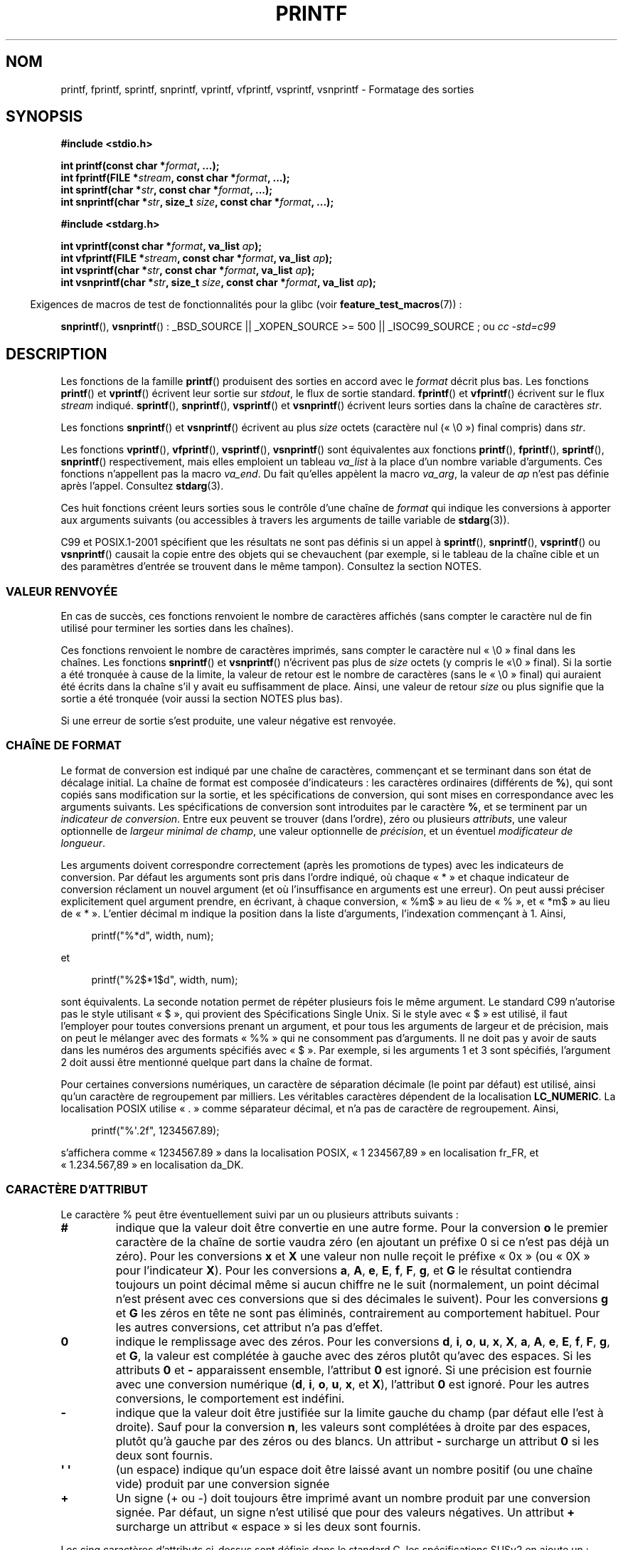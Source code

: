 .\" Copyright (c) 1999 Andries Brouwer (aeb@cwi.nl)
.\"
.\" This is free documentation; you can redistribute it and/or
.\" modify it under the terms of the GNU General Public License as
.\" published by the Free Software Foundation; either version 2 of
.\" the License, or (at your option) any later version.
.\"
.\" The GNU General Public License's references to "object code"
.\" and "executables" are to be interpreted as the output of any
.\" document formatting or typesetting system, including
.\" intermediate and printed output.
.\"
.\" This manual is distributed in the hope that it will be useful,
.\" but WITHOUT ANY WARRANTY; without even the implied warranty of
.\" MERCHANTABILITY or FITNESS FOR A PARTICULAR PURPOSE.  See the
.\" GNU General Public License for more details.
.\"
.\" You should have received a copy of the GNU General Public
.\" License along with this manual; if not, write to the Free
.\" Software Foundation, Inc., 59 Temple Place, Suite 330, Boston, MA 02111,
.\" USA.
.\"
.\"
.\" Earlier versions of this page influenced the present text.
.\" It was derived from a Berkeley page with version
.\"       @(#)printf.3    6.14 (Berkeley) 7/30/91
.\" converted for Linux by faith@cs.unc.edu, updated by
.\" Helmut.Geyer@iwr.uni-heidelberg.de, agulbra@troll.no and Bruno Haible.
.\"
.\" 1999-11-25 aeb - Rewritten, using SUSv2 and C99.
.\" 2000-07-26 jsm28@hermes.cam.ac.uk - three small fixes
.\" 2000-10-16 jsm28@hermes.cam.ac.uk - more fixes
.\"
.\"*******************************************************************
.\"
.\" This file was generated with po4a. Translate the source file.
.\"
.\"*******************************************************************
.TH PRINTF 3 "19 décembre 2008" GNU "Manuel du programmeur Linux"
.SH NOM
printf, fprintf, sprintf, snprintf, vprintf, vfprintf, vsprintf, vsnprintf \-
Formatage des sorties
.SH SYNOPSIS
\fB#include <stdio.h>\fP
.sp
\fBint printf(const char *\fP\fIformat\fP\fB, ...);\fP
.br
\fBint fprintf(FILE *\fP\fIstream\fP\fB, const char *\fP\fIformat\fP\fB, ...);\fP
.br
\fBint sprintf(char *\fP\fIstr\fP\fB, const char *\fP\fIformat\fP\fB, ...);\fP
.br
\fBint snprintf(char *\fP\fIstr\fP\fB, size_t \fP\fIsize\fP\fB, const char *\fP\fIformat\fP\fB,
\&...);\fP
.sp
\fB#include <stdarg.h>\fP
.sp
\fBint vprintf(const char *\fP\fIformat\fP\fB, va_list \fP\fIap\fP\fB);\fP
.br
\fBint vfprintf(FILE *\fP\fIstream\fP\fB, const char *\fP\fIformat\fP\fB, va_list
\fP\fIap\fP\fB);\fP
.br
\fBint vsprintf(char *\fP\fIstr\fP\fB, const char *\fP\fIformat\fP\fB, va_list
\fP\fIap\fP\fB);\fP
.br
\fBint vsnprintf(char *\fP\fIstr\fP\fB, size_t \fP\fIsize\fP\fB, const char
*\fP\fIformat\fP\fB, va_list \fP\fIap\fP\fB);\fP
.sp
.in -4n
Exigences de macros de test de fonctionnalités pour la glibc (voir
\fBfeature_test_macros\fP(7))\ :
.in
.sp
.ad l
\fBsnprintf\fP(), \fBvsnprintf\fP()\ : _BSD_SOURCE || _XOPEN_SOURCE\ >=\ 500 ||
_ISOC99_SOURCE\ ; ou \fIcc \-std=c99\fP
.ad b
.SH DESCRIPTION
Les fonctions de la famille \fBprintf\fP() produisent des sorties en accord
avec le \fIformat\fP décrit plus bas. Les fonctions \fBprintf\fP() et \fBvprintf\fP()
écrivent leur sortie sur \fIstdout\fP, le flux de sortie standard. \fBfprintf\fP()
et \fBvfprintf\fP() écrivent sur le flux \fIstream\fP indiqué. \fBsprintf\fP(),
\fBsnprintf\fP(), \fBvsprintf\fP() et \fBvsnprintf\fP() écrivent leurs sorties dans
la chaîne de caractères \fIstr\fP.
.PP
Les fonctions \fBsnprintf\fP() et \fBvsnprintf\fP() écrivent au plus \fIsize\fP
octets (caractère nul («\ \e0\ ») final compris) dans \fIstr\fP.
.PP
Les fonctions \fBvprintf\fP(), \fBvfprintf\fP(), \fBvsprintf\fP(), \fBvsnprintf\fP()
sont équivalentes aux fonctions \fBprintf\fP(), \fBfprintf\fP(), \fBsprintf\fP(),
\fBsnprintf\fP() respectivement, mais elles emploient un tableau \fIva_list\fP à
la place d'un nombre variable d'arguments. Ces fonctions n'appellent pas la
macro \fIva_end\fP. Du fait qu'elles appèlent la macro \fIva_arg\fP, la valeur de
\fIap\fP n'est pas définie après l'appel. Consultez \fBstdarg\fP(3).
.PP
Ces huit fonctions créent leurs sorties sous le contrôle d'une chaîne de
\fIformat\fP qui indique les conversions à apporter aux arguments suivants (ou
accessibles à travers les arguments de taille variable de \fBstdarg\fP(3)).

C99 et POSIX.1\-2001 spécifient que les résultats ne sont pas définis si un
appel à \fBsprintf\fP(), \fBsnprintf\fP(), \fBvsprintf\fP() ou \fBvsnprintf\fP() causait
la copie entre des objets qui se chevauchent (par exemple, si le tableau de
la chaîne cible et un des paramètres d'entrée se trouvent dans le même
tampon). Consultez la section NOTES.
.SS "VALEUR RENVOYÉE"
En cas de succès, ces fonctions renvoient le nombre de caractères affichés
(sans compter le caractère nul de fin utilisé pour terminer les sorties dans
les chaînes).

Ces fonctions renvoient le nombre de caractères imprimés, sans compter le
caractère nul «\ \e0\ » final dans les chaînes. Les fonctions \fBsnprintf\fP()
et \fBvsnprintf\fP() n'écrivent pas plus de \fIsize\fP octets (y compris le «\
\e0\ » final). Si la sortie a été tronquée à cause de la limite, la valeur
de retour est le nombre de caractères (sans le «\ \e0\ » final) qui auraient
été écrits dans la chaîne s'il y avait eu suffisamment de place. Ainsi, une
valeur de retour \fIsize\fP ou plus signifie que la sortie a été tronquée (voir
aussi la section NOTES plus bas).

Si une erreur de sortie s'est produite, une valeur négative est renvoyée.
.SS "CHAÎNE DE FORMAT"
Le format de conversion est indiqué par une chaîne de caractères, commençant
et se terminant dans son état de décalage initial. La chaîne de format est
composée d'indicateurs\ : les caractères ordinaires (différents de \fB%\fP),
qui sont copiés sans modification sur la sortie, et les spécifications de
conversion, qui sont mises en correspondance avec les arguments
suivants. Les spécifications de conversion sont introduites par le caractère
\fB%\fP, et se terminent par un \fIindicateur de conversion\fP. Entre eux peuvent
se trouver (dans l'ordre), zéro ou plusieurs \fIattributs\fP, une valeur
optionnelle de \fIlargeur minimal de champ\fP, une valeur optionnelle de
\fIprécision\fP, et un éventuel \fImodificateur de longueur\fP.

Les arguments doivent correspondre correctement (après les promotions de
types) avec les indicateurs de conversion. Par défaut les arguments sont
pris dans l'ordre indiqué, où chaque «\ *\ » et chaque indicateur de
conversion réclament un nouvel argument (et où l'insuffisance en arguments
est une erreur). On peut aussi préciser explicitement quel argument prendre,
en écrivant, à chaque conversion, «\ %m$\ » au lieu de «\ %\ », et «\ *m$\ »
au lieu de «\ *\ ». L'entier décimal m indique la position dans la liste
d'arguments, l'indexation commençant à 1. Ainsi,
.in +4n
.nf

printf("%*d", width, num);

.fi
.in
et
.in +4n
.nf

printf("%2$*1$d", width, num);

.fi
.in
sont équivalents. La seconde notation permet de répéter plusieurs fois le
même argument. Le standard C99 n'autorise pas le style utilisant «\ $\ »,
qui provient des Spécifications Single Unix. Si le style avec «\ $\ » est
utilisé, il faut l'employer pour toutes conversions prenant un argument, et
pour tous les arguments de largeur et de précision, mais on peut le mélanger
avec des formats «\ %%\ » qui ne consomment pas d'arguments. Il ne doit pas
y avoir de sauts dans les numéros des arguments spécifiés avec «\ $\ ». Par
exemple, si les arguments 1 et 3 sont spécifiés, l'argument 2 doit aussi
être mentionné quelque part dans la chaîne de format.

Pour certaines conversions numériques, un caractère de séparation décimale
(le point par défaut) est utilisé, ainsi qu'un caractère de regroupement par
milliers. Les véritables caractères dépendent de la localisation
\fBLC_NUMERIC\fP. La localisation POSIX utilise «\ .\ » comme séparateur
décimal, et n'a pas de caractère de regroupement. Ainsi,
.in +4n
.nf

    printf("%\(aq.2f", 1234567.89);

.fi
.in
s'affichera comme «\ 1234567.89\ » dans la localisation POSIX, «\ 1\ 234\
567,89\ » en localisation fr_FR, et «\ 1.234.567,89\ » en localisation da_DK.
.SS "CARACTÈRE D'ATTRIBUT"
Le caractère % peut être éventuellement suivi par un ou plusieurs attributs
suivants\ :
.TP 
\fB#\fP
indique que la valeur doit être convertie en une autre forme. Pour la
conversion \fBo\fP le premier caractère de la chaîne de sortie vaudra zéro (en
ajoutant un préfixe 0 si ce n'est pas déjà un zéro). Pour les conversions
\fBx\fP et \fBX\fP une valeur non nulle reçoit le préfixe «\ 0x\ » (ou «\ 0X\ »
pour l'indicateur \fBX\fP). Pour les conversions \fBa\fP, \fBA\fP, \fBe\fP, \fBE\fP, \fBf\fP,
\fBF\fP, \fBg\fP, et \fBG\fP le résultat contiendra toujours un point décimal même si
aucun chiffre ne le suit (normalement, un point décimal n'est présent avec
ces conversions que si des décimales le suivent). Pour les conversions \fBg\fP
et \fBG\fP les zéros en tête ne sont pas éliminés, contrairement au
comportement habituel. Pour les autres conversions, cet attribut n'a pas
d'effet.
.TP 
\fB\&0\fP
indique le remplissage avec des zéros. Pour les conversions \fBd\fP, \fBi\fP,
\fBo\fP, \fBu\fP, \fBx\fP, \fBX\fP, \fBa\fP, \fBA\fP, \fBe\fP, \fBE\fP, \fBf\fP, \fBF\fP, \fBg\fP, et \fBG\fP,
la valeur est complétée à gauche avec des zéros plutôt qu'avec des
espaces. Si les attributs \fB\&0\fP et \fB\-\fP apparaissent ensemble, l'attribut
\fB\&0\fP est ignoré. Si une précision est fournie avec une conversion
numérique (\fBd\fP, \fBi\fP, \fBo\fP, \fBu\fP, \fBx\fP, et \fBX\fP), l'attribut \fB\&0\fP est
ignoré. Pour les autres conversions, le comportement est indéfini.
.TP 
\fB\-\fP
indique que la valeur doit être justifiée sur la limite gauche du champ (par
défaut elle l'est à droite). Sauf pour la conversion \fBn\fP, les valeurs sont
complétées à droite par des espaces, plutôt qu'à gauche par des zéros ou des
blancs. Un attribut \fB\-\fP surcharge un attribut \fB\&0\fP si les deux sont
fournis.
.TP 
\fB\(aq \(aq\fP
(un espace) indique qu'un espace doit être laissé avant un nombre positif
(ou une chaîne vide) produit par une conversion signée
.TP 
\fB+\fP
Un signe (+ ou \-) doit toujours être imprimé avant un nombre produit par une
conversion signée. Par défaut, un signe n'est utilisé que pour des valeurs
négatives. Un attribut \fB+\fP surcharge un attribut «\ espace\ » si les deux
sont fournis.
.PP
Les cinq caractères d'attributs ci\-dessus sont définis dans le standard C,
les spécifications SUSv2 en ajoute un\ :
.TP 
\fB\(aq\fP
Pour les conversions décimales (\fBi\fP, \fBd\fP, \fBu\fP, \fBf\fP, \fBF\fP, \fBg\fP, \fBG\fP)
indique que les chiffres d'un argument numérique doivent être groupés par
milliers en fonction de la localisation. Remarquez que de nombreuses
versions de \fBgcc\fP(1) n'acceptent pas cet attribut et déclencheront un
avertissement (warning). SUSv2 n'inclue pas \fI%\(aqF\fP.
.PP
La glibc 2.2 ajoute un caractère d'attribut supplémentaire.
.TP 
\fBI\fP
.\" outdigits keyword in locale file
Pour les conversions décimales (\fBi\fP, \fBd\fP, \fBu\fP) la sortie emploie les
chiffres alternatifs de la localisation s'il y en a. Par exemple, depuis la
glibc 2.2.3, cela donnera des chiffres arabes pour la localisation perse («\
fa_IR\ »).
.SS "LARGEUR DE CHAMP"
Un nombre optionnel ne commençant pas par un zéro, peut indiquer une largeur
minimale de champ. Si la valeur convertie occupe moins de caractères que
cette largeur, elle sera complétée par des espaces à gauche (ou à droite si
l'attribut d'alignement à gauche a été fourni). À la place de la chaîne
représentant le nombre décimal, on peut écrire «\ *\ » ou «\ *m$\ » (m étant
entier) pour indiquer que la largeur du champ est fournie dans l'argument
suivant, ou dans le m\-ième argument, respectivement. L'argument fournissant
la largeur doit être de type \fIint\fP. Une largeur négative est considéré
comme l'attribut «\ \-\ » vu plus haut suivi d'une largeur positive. En aucun
cas une largeur trop petite ne provoque la troncature du champ. Si le
résultat de la conversion est plus grand que la largeur indiquée, le champ
est élargi pour contenir le résultat.
.SS PRÉCISION
Une précision éventuelle, sous la forme d'un point («\ \&.\ ») suivi par un
nombre. À la place de la chaîne représentant le nombre décimal, on peut
écrire «\ *\ » ou «\ *m$\ » (m étant entier) pour indiquer que la précision
est fournie dans l'argument suivant, ou dans le m\-ième argument,
respectivement. L'argument fournissant la précision doit être de type
\fIint\fP. Si la précision ne contient que le caractère «\ .\ », ou une valeur
négative, elle est considérée comme nulle. Cette précision indique un nombre
minimum de chiffres à faire apparaître lors des conversions \fBd\fP, \fBi\fP,
\fBo\fP, \fBu\fP, \fBx\fP, et \fBX\fP, le nombre de décimales à faire apparaître pour
les conversions \fBa\fP, \fBA\fP, \fBe\fP, \fBE\fP, \fBf\fP et \fBF\fP, le nombre maximum de
chiffres significatifs pour \fBg\fP et \fBG\fP, et le nombre maximum de caractères
à imprimer depuis une chaîne pour les conversions \fBs\fP et \fBS\fP.
.SS "MODIFICATEUR DE LONGUEUR"
Ici, une conversion entière correspond à \fBd\fP, \fBi\fP, \fBo\fP, \fBu\fP, \fBx\fP ou
\fBX\fP.
.TP 
\fBhh\fP
La conversion entière suivante correspond à un \fIsigned char\fP ou \fIunsigned
char\fP, ou la conversion \fBn\fP suivante correspond à un argument pointeur sur
un \fIsigned char\fP.
.TP 
\fBh\fP
La conversion entière suivante correspond à un \fIshort int\fP ou \fIunsigned
short int\fP, ou la conversion \fBn\fP suivante correspond à un argument pointeur
sur un \fIshort int\fP.
.TP 
\fBl\fP
(elle) La conversion entière suivante correspond à un \fIlong int\fP ou
\fIunsigned long int\fP, ou la conversion \fBn\fP suivante correspond à un
pointeur sur un \fIlong int\fP, ou la conversion \fBc\fP suivante correspond à un
argument \fIwint_t\fP, ou encore la conversion \fBs\fP suivante correspond à un
pointeur sur un \fIwchar_t\fP.
.TP 
\fBll\fP
(elle\-elle) La conversion entière suivante correspond à un \fIlong long int\fP,
ou \fIunsigned long long int\fP, ou la conversion \fBn\fP suivante correspond à un
pointeur sur un \fIlong long int\fP.
.TP 
\fBL\fP
La conversion \fBa\fP, \fBA\fP, \fBe\fP, \fBE\fP, \fBf\fP, \fBF\fP, \fBg\fP, ou \fBG\fP suivante
correspond à un argument \fIlong double\fP (C99 autorise %LF mais pas SUSv2).
.TP 
\fBq\fP
(«\ quad\ » BSD\ 4.4 et Linux sous libc5 seulement, ne pas utiliser) Il
s'agit d'un synonyme pour \fBll\fP.
.TP 
\fBj\fP
La conversion entière suivante correspond à un argument \fIintmax_t\fP ou
\fIuintmax_t\fP.
.TP 
\fBz\fP
La conversion entière suivante correspond à un argument \fIsize_t\fP ou
\fIssize_t\fP (la bibliothèque libc5 de Linux proposait l'argument \fBZ\fP pour
cela, ne pas utiliser).
.TP 
\fBt\fP
La conversion entière suivante correspond à un argument \fIptrdiff_t\fP.
.PP
Les spécifications SUSv2 ne mentionnent que les modificateurs de longueur
\fBh\fP (dans \fBhd\fP, \fBhi\fP, \fBho\fP, \fBhx\fP, \fBhX\fP, \fBhn\fP), \fBl\fP (dans \fBld\fP,
\fBli\fP, \fBlo\fP, \fBlx\fP, \fBlX\fP, \fBln\fP, \fBlc\fP, \fBls\fP) et \fBL\fP (dans \fBLe\fP, \fBLE\fP,
\fBLf\fP, \fBLg\fP, \fBLG\fP).
.SS "INDICATEUR DE CONVERSION"
Un caractère indique le type de conversion à apporter. Les indicateurs de
conversion, et leurs significations sont\ :
.TP 
\fBd\fP, \fBi\fP
L'argument \fIint\fP est converti en un chiffre décimal signé. La précision, si
elle est mentionnée, correspond au nombre minimal de chiffres qui doivent
apparaître. Si la conversion fournit moins de chiffres, le résultat est
rempli à gauche avec des zéros. Par défaut la précision vaut 1. Lorsque 0
est converti avec une précision valant 0, la sortie est vide.
.TP 
\fBo\fP, \fBu\fP, \fBx\fP, \fBX\fP
L'argument \fIunsigned int\fP est converti en un chiffre octal non signé
(\fBo\fP), un chiffre décimal non signé (\fBu\fP), un chiffre hexadécimal non
signé (\fBx\fP et \fBX\fP). Les lettres \fBabcdef\fP sont utilisées pour les
conversions avec \fBx\fP, les lettres \fBABCDEF\fP sont utilisées pour les
conversions avec \fBX\fP. La précision, si elle est indiquée, donne un nombre
minimal de chiffres à faire apparaître. Si la valeur convertie nécessite
moins de chiffres, elle est complétée à gauche avec des zéros. La précision
par défaut vaut 1. Lorsque 0 est converti avec une précision valant 0, la
sortie est vide.
.TP 
\fBe\fP, \fBE\fP
L'argument réel, de type \fIdouble\fP, est arrondi et présenté avec la notation
scientifique
.if  \w'\*(Pm'=0 .ds Pm \(+-
[\-]c\fB\&.\fPccc\fBe\fP\*(Pmcc dans lequel se trouve un chiffre avant le point,
puis un nombre de décimales égal à la précision demandée. Si la précision
n'est pas indiquée, l'affichage contiendra 6 décimales. Si la précision vaut
zéro, il n'y a pas de point décimal. Une conversion \fBE\fP utilise la lettre
\fBE\fP (plutôt que \fBe\fP) pour introduire l'exposant. Celui\-ci contient
toujours au moins deux chiffres. Si la valeur affichée est nulle, son
exposant est 00.
.TP 
\fBf\fP, \fBF\fP
L'argument réel, de type \fIdouble\fP, est arrondi, et présenté avec la
notation classique [\-]ccc\fB\&.\fPccc, où le nombre de décimales est égal à la
précision réclamée. Si la précision n'est pas indiquée, l'affichage se fera
avec 6 décimales. Si la précision vaut zéro, aucun point n'est
affiché. Lorsque le point est affiché, il y a toujours au moins un chiffre
devant.

SUSv2 ne mentionne pas \fBF\fP et dit qu'il existe une chaîne de caractères
représentant l'infini ou NaN. Le standard C99 précise «\ [\-]inf\ » ou «\
[\-]infinity\ » pour les infinis, et une chaîne commençant par «\ nan\ » pour
NaN dans le cas d'une conversion \fBf\fP, et les chaînes «\ [\-]INF\ » «\
[\-]INFINITY\ » «\ NAN*\ » pour une conversion \fBF\fP.
.TP 
\fBg\fP, \fBG\fP
L'argument réel, de type \fIdouble\fP, est converti en style \fBf\fP ou \fBe\fP (ou
\fBF\fP ou \fBE\fP pour la conversion \fBG\fP) La précision indique le nombre de
décimales significatives. Si la précision est absente, une valeur par défaut
de 6 est utilisée. Si la précision vaut 0, elle est considérée comme valant
1. La notation scientifique \fBe\fP est utilisée si l'exposant est inférieur à
\-4 ou supérieur ou égal à la précision demandée. Les zéros en fin de partie
décimale sont supprimés. Un point décimal n'est affiché que s'il est suivi
d'au moins un chiffre.
.TP 
\fBa\fP, \fBA\fP
(C99 mais pas SUSv2). Pour la conversion \fBa\fP, l'argument de type \fIdouble\fP
est transformé en notation hexadécimale (avec les lettres abcdef) dans le
style [\-]\fB0x\fPh\fB\&.\fPhhhh\fBp\fP\*(Pmd; Pour la conversion \fBA\fP, le préfixe
\fB0X\fP, les lettres ABCDEF et le séparateur d'exposant \fBP\fP sont utilisés. Il
y a un chiffre hexadécimal avant la virgule, et le nombre de chiffres
ensuite est égal à la précision. La précision par défaut suffit pour une
représentation exacte de la valeur, si une représentation exacte est
possible en base 2. Sinon, elle est suffisamment grande pour distinguer les
valeurs de type \fIdouble\fP. Le chiffre avant le point décimal n'est pas
spécifié pour les nombres non normalisés, et il est non nul pour les nombres
normalisés.
.TP 
\fBc\fP
S'il n'y a pas de modificateur \fBl\fP, l'argument entier, de type \fIint\fP, est
converti en un \fIunsigned char\fP, et le caractère correspondant est
affiché. Si un modificateur \fBl\fP est présent, l'argument de type \fIwint_t\fP
(caractère large) est converti en séquence multioctet par un appel à
\fBwcrtomb\fP(3), avec un état de conversion débutant dans l'état initial. La
chaîne multioctet résultante est écrite.
.TP 
\fBs\fP
S'il n'y a pas de modificateur \fBl\fP, l'argument de type \fIconst char *\fP est
supposé être un pointeur sur un tableau de caractères (pointeur sur une
chaîne). Les caractères du tableau sont écrits jusqu'au caractère nul '\e0'
final, non compris. Si une précision est indiquée, seul ce nombre de
caractères sont écrits. Si une précision est fournie, il n'y a pas besoin de
caractère nul. Si la précision n'est pas donnée, ou si elle est supérieure à
la longueur de la chaîne, le caractère nul final est nécessaire.

Si un modificateur \fBl\fP est présent, l'argument de type \fIconst wchar_t *\fP
est supposé être un pointeur sur un tableau de caractères larges. Les
caractères larges du tableau sont convertis en une séquence de caractères
multioctet (chacun par un appel de \fBwcrtomb\fP(3), avec un état de conversion
dans l'état initial avant le premier caractère large), ceci jusqu'au
caractère large nul final compris. Les caractères multioctet résultants sont
écris jusqu'à l'octet nul final (non compris). Si une précision est fournie,
il n'y a pas plus d'octets écrits que la précision indiquée, mais aucun
caractère multioctet n'est écrit partiellement. Remarquez que la précision
concerne le nombre d'\fIoctets\fP écrits, et non pas le nombre de \fIcaractères
larges\fP ou de \fIpositions d'écrans\fP. La chaîne doit contenir un caractère
large nul final, sauf si une précision est indiquée, suffisamment petite
pour que le nombre d'octets écrits la remplisse avant la fin de la chaîne.
.TP 
\fBC\fP
(dans SUSv2 mais pas dans C99) Synonyme de \fBlc\fP. Ne pas utiliser.
.TP 
\fBS\fP
(dans SUSv2 mais pas dans C99) Synonyme de \fBls\fP. Ne pas utiliser.
.TP 
\fBp\fP
L'argument pointeur, du type \fIvoid *\fP est affiché en hexadécimal, comme
avec \fB%#x\fP ou \fB%#lx\fP.
.TP 
\fBn\fP
Le nombre de caractères déjà écrits est stocké dans l'entier indiqué par
l'argument pointeur de type \fIint *\fP. Aucun argument n'est converti.
.TP 
\fBm\fP
(extension glibc) Affiche la sortie \fIstrerror(errno)\fP. Aucun argument n'est
requis.
.TP 
\fB%\fP
Un caractère «\ %\ » est écrit. Il n'y a pas de conversion. L'indicateur
complet est «\ %%\ ».
.SH CONFORMITÉ
Les fonctions \fBfprintf\fP(), \fBprintf\fP(), \fBsprintf\fP(), \fBvprintf\fP(),
\fBvfprintf\fP() et \fBvsprintf\fP() sont conformes à C89 et C99. Les fonctions
\fBsnprintf\fP() et \fBvsnprintf\fP() sont conformes à C99.
.PP
En ce qui concerne la valeur de retour de \fBsnprintf\fP(), SUSv2 et C99 sont
en contradiction\ : lorsque \fBsnprintf\fP() est appelée avec un argument
\fIsize\fP=\fI0\fP SUSv2 précise une valeur de retour indéterminée, inférieure à
1, alors que C99 autorise \fIstr\fP à être NULL dans ce cas, et réclame en
valeur de retour (comme toujours) le nombre de caractères qui auraient été
écrits si la chaîne de sortie avait été assez grande.
.PP
La bibliothèque libc4 de Linux connaissait les 5 attributs standards du
C. Elle connaissait les modificateurs de longueur \fBh\fP, \fBl\fP, \fBL\fP et les
conversions \fBc\fP, \fBd\fP, \fBe\fP, \fBE\fP, \fBf\fP, \fBF\fP, \fBg\fP, \fBG\fP, \fBi\fP, \fBn\fP,
\fBo\fP, \fBp\fP, \fBs\fP, \fBu\fP, \fBx\fP et \fBX\fP, où \fBF\fP était synonyme de \fBf\fP. De
plus, elle acceptait \fBD\fP, \fBO\fP et \fBU\fP comme synonymes de \fBld\fP, \fBlo\fP et
\fBlu\fP (ce qui causa de sérieux bogues par la suite lorsque le support de
\fB%D\fP disparut). Il n'y avait pas de séparateur décimal dépendant de la
localisation, pas de séparateur des milliers, pas de NaN ou d'infinis, et
pas de «\ %m$\ » ni «\ *m$\ ».
.PP
La bibliothèque libc5 de Linux connaissait les 5 attributs standards C,
l'attribut «\ \(aq\ », la localisation, «\ %m$\ » et «\ *m$\ ». Elle connaissait
les modificateurs de longueur \fBh\fP, \fBl\fP, \fBL\fP, \fBZ\fP et \fBq\fP, mais acceptait
\fBL\fP et \fBq\fP pour les \fIlong double\fP et les \fIlong long int\fP (ce qui est un
bogue). Elle ne reconnaissait plus \fBF\fP, \fBD\fP, \fBO\fP et \fBU\fP, mais ajoutait
le caractère de conversion \fBm\fP, qui affiche \fIstrerror(errno)\fP.
.PP
La bibliothèque glibc 2.0 ajouta les caractères de conversion \fBC\fP et \fBS\fP.
.PP
La bibliothèque glibc 2.1 ajouta les modificateurs de longueur \fBhh\fP, \fBt\fP
et \fBz\fP, et les caractères de conversion \fBa\fP et \fBA\fP.
.PP
La bibliothèque glibc 2.2. ajouta le caractère de conversion \fBF\fP avec la
sémantique C99, et le caractère d'attribut \fBI\fP.
.SH NOTES
Certains programmes reposent imprudemment sur du code comme\ :

    sprintf(buf, "%s some further text", buf);

.\" http://sourceware.org/bugzilla/show_bug.cgi?id=7075
pour ajouter du texte à \fIbuf\fP. Cependant, les normes indiquent
explicitement que le résultat n'est pas défini si les tampons de source et
de destination se recouvrent lors d'un appel à \fBsprintf\fP(), \fBsnprintf\fP(),
\fBvsprintf\fP() et \fBvsnprintf\fP(). En fonction de la version de \fBgcc\fP(1)
utilisée et des options de compilation, ces appels ne produiront \fBpas\fP le
résultat attendu.

.\" .SH HISTORY
.\" Unix V7 defines the three routines
.\" .BR printf (),
.\" .BR fprintf (),
.\" .BR sprintf (),
.\" and has the flag \-, the width or precision *, the length modifier l,
.\" and the conversions doxfegcsu, and also D,O,U,X as synonyms for ld,lo,lu,lx.
.\" This is still true for 2.9.1BSD, but 2.10BSD has the flags
.\" #, + and <space> and no longer mentions D,O,U,X.
.\" 2.11BSD has
.\" .BR vprintf (),
.\" .BR vfprintf (),
.\" .BR vsprintf (),
.\" and warns not to use D,O,U,X.
.\" 4.3BSD Reno has the flag 0, the length modifiers h and L,
.\" and the conversions n, p, E, G, X (with current meaning)
.\" and deprecates D,O,U.
.\" 4.4BSD introduces the functions
.\" .BR snprintf ()
.\" and
.\" .BR vsnprintf (),
.\" and the length modifier q.
.\" FreeBSD also has functions
.\" .BR asprintf ()
.\" and
.\" .BR vasprintf (),
.\" that allocate a buffer large enough for
.\" .BR sprintf ().
.\" In glibc there are functions
.\" .BR dprintf ()
.\" and
.\" .BR vdprintf ()
.\" that print to a file descriptor instead of a stream.
L'implémentation des fonctions \fBsnprintf\fP() et \fBvsnprintf\fP() de la glibc
se conforme au standard C99, et se comporte comme décrit plus haut depuis la
glibc 2.1. Jusqu'à la glibc 2.0.6, elles renvoyaient \-1 si la sortie avait
été tronquée.
.SH BOGUES
Comme \fBsprintf\fP() et \fBvsprintf\fP() ne font pas de suppositions sur la
longueur des chaînes, le programme appelant doit s'assurer de ne pas
déborder l'espace d'adressage. C'est souvent difficile. Notez que la
longueur des chaînes peut varier avec la localisation et être difficilement
prévisible. Il faut alors utiliser \fBsnprintf\fP() ou \fBvsnprintf\fP() à la
place (ou encore \fBasprintf\fP(3) et \fBvasprintf\fP(3)).
.PP
La libc4.[45] de Linux n'avait pas \fBsnprintf\fP(), mais proposait une
bibliothèque libbsd qui contenait un \fBsnprintf\fP() équivalent à
\fBsprintf\fP(), c'est\-à\-dire qui ignorait l'argument \fIsize\fP. Ainsi,
l'utilisation de \fBsnprintf\fP() avec les anciennes libc4 pouvait conduire à
de sérieux problèmes de sécurité.
.PP
.\" .PP
.\" Some floating-point conversions under early libc4
.\" caused memory leaks.
Un code tel que \fBprintf(\fP\fIfoo\fP\fB);\fP indique souvent un bogue, car \fIfoo\fP
peut contenir un caractère «\ %\ ». Si \fIfoo\fP vient d'une saisie non
sécurisée, il peut contenir \fB%n\fP, ce qui autorise \fBprintf\fP() à écrire dans
la mémoire, et crée une faille de sécurité.
.SH EXEMPLE
.if  \w'\*(Pi'=0 .ds Pi pi
Pour afficher \*(Pi avec cinq décimales\ :
.in +4n
.nf

#include <math.h>
#include <stdio.h>
fprintf (stdout, "pi = %.5f\en", 4 * atan (1.0));
.fi
.in
.PP
Pour afficher une date et une heure sous la forme «\ Sunday, July 3, 23:15\
», ou \fIjour_semaine\fP et \fImois\fP sont des pointeurs sur des chaînes\ :
.in +4n
.nf

#include <stdio.h>
fprintf(stdout, "%s, %s %d, %.2d:%.2d\en",
        jour_semaine, mois, jour, heure, minute);
.fi
.in
.PP
De nombreux pays utilisent un format de date différent, comme
jour\-mois\-année. Une version internationale doit donc être capable
d'afficher les arguments dans l'ordre indiqué par le format\ :
.in +4n
.nf

#include <stdio.h>
fprintf(stdout, format,
        jour_semaine, mois, jour, heure, min);

.fi
.in
où le \fIformat\fP dépend de la localisation et peut permuter les
arguments. Avec la valeur\ :
.in +4n
.nf

"%1$s, %3$d. %2$s, %4$d:%5$.2d\en"

.fi
.in
On peut obtenir «\ Dimanche, 3 Juillet, 23:15\ ».
.PP
Pour allouer une chaîne de taille suffisante et écrire dedans (code correct
aussi bien pour glibc 2.0 que glibc 2.1)\ :
.nf

#include <stdio.h>
#include <stdlib.h>
#include <stdarg.h>

char *
make_message(const char *fmt, ...)
{
    /* Supposons que nous n'avons pas besoin de plus de 100 octets. */
    int n, size = 100;
    char *p, *np;
    va_list ap;

    if ((p = malloc(size)) == NULL)
        return NULL;

    while (1) {
        /* Essayons avec l'espace alloué. */
        va_start(ap, fmt);
        n = vsnprintf(p, size, fmt, ap);
        va_end(ap);
        /* Si ça marche, renvoyer la chaîne. */
        if (n > \-1 && n < size)
            return p;
        /* Sinon réessayer avec plus de place. */
        if (n > \-1)    /* glibc 2.1 */
            size = n+1;    /* ce qu'il fallait */
        else               /* glibc 2.0 */
            size *= 2;     /* deux fois plus */
        if ((np = realloc(p, size)) == NULL) {
            free(p);
            return NULL;
        } else {
            p = np;
        }
    }
}
.fi
.SH "VOIR AUSSI"
\fBprintf\fP(1), \fBasprintf\fP(3), \fBdprintf\fP(3), \fBscanf\fP(3), \fBsetlocale\fP(3),
\fBwcrtomb\fP(3), \fBwprintf\fP(3), \fBlocale\fP(5)
.SH COLOPHON
Cette page fait partie de la publication 3.23 du projet \fIman\-pages\fP
Linux. Une description du projet et des instructions pour signaler des
anomalies peuvent être trouvées à l'adresse
<URL:http://www.kernel.org/doc/man\-pages/>.
.SH TRADUCTION
Depuis 2010, cette traduction est maintenue à l'aide de l'outil
po4a <URL:http://po4a.alioth.debian.org/> par l'équipe de
traduction francophone au sein du projet perkamon
<URL:http://alioth.debian.org/projects/perkamon/>.
.PP
Christophe Blaess <URL:http://www.blaess.fr/christophe/> (1996-2003),
Alain Portal <URL:http://manpagesfr.free.fr/> (2003-2006).
Nicolas François et l'équipe francophone de traduction de Debian\ (2006-2009).
.PP
Veuillez signaler toute erreur de traduction en écrivant à
<perkamon\-l10n\-fr@lists.alioth.debian.org>.
.PP
Vous pouvez toujours avoir accès à la version anglaise de ce document en
utilisant la commande
«\ \fBLC_ALL=C\ man\fR \fI<section>\fR\ \fI<page_de_man>\fR\ ».
